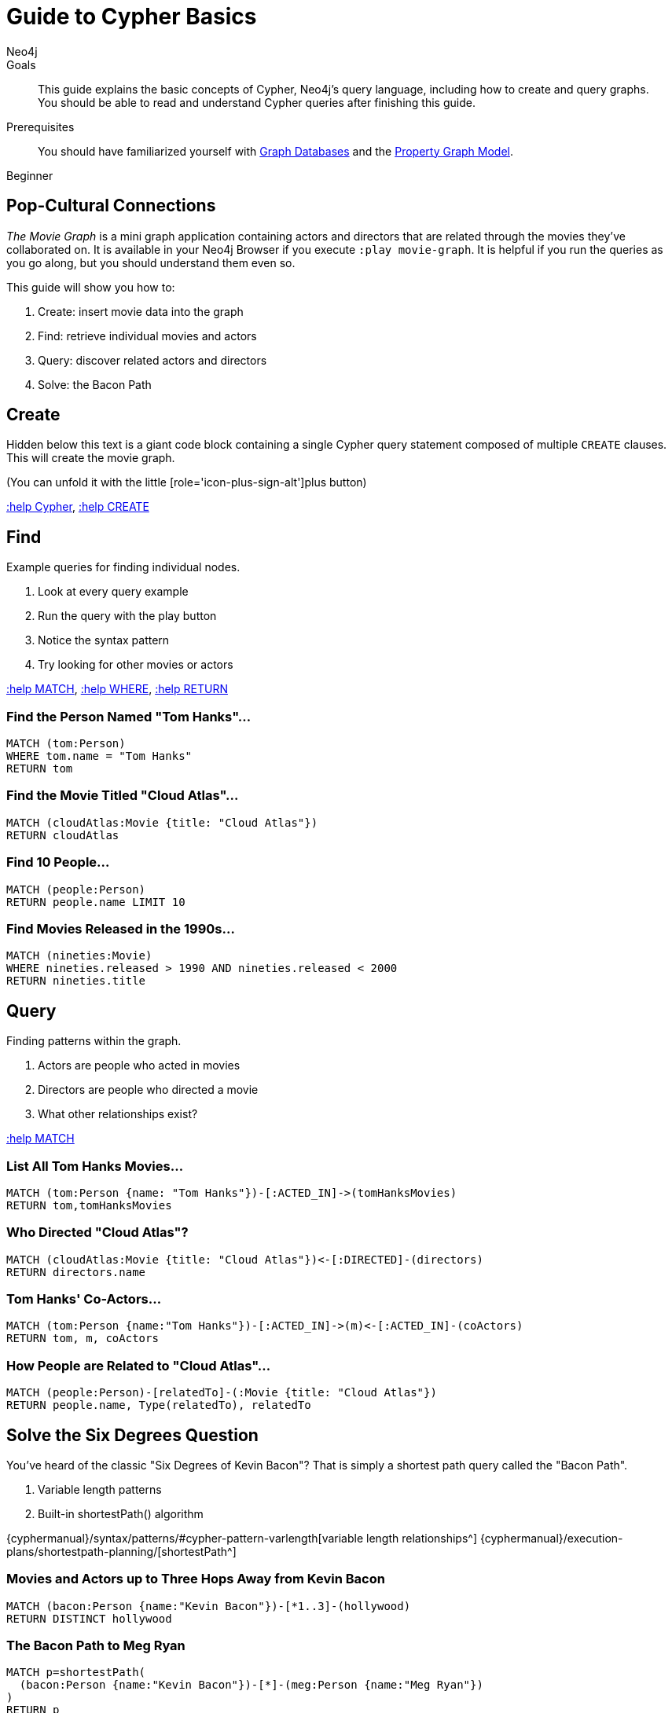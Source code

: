 = Guide to Cypher Basics
:level: Beginner
:page-level: Beginner
:author: Neo4j
:category: cypher
:tags: cypher, queries, graph-queries, movie-graph, cypher-example

.Goals
[abstract]
This guide explains the basic concepts of Cypher, Neo4j's query language, including how to create and query graphs.
You should be able to read and understand Cypher queries after finishing this guide.

.Prerequisites
[abstract]
You should have familiarized yourself with link:/developer/get-started/graph-database[Graph Databases] and the link:/developer/get-started/graph-database#property-graph[Property Graph Model].

[role=expertise {level}]
{level}

[#cypher-basics]
== Pop-Cultural Connections
_The Movie Graph_ is a mini graph application containing actors and directors that are related through the movies they've collaborated on.
It is available in your Neo4j Browser if you execute `:play movie-graph`.
It is helpful if you run the queries as you go along, but you should understand them even so.

This guide will show you how to:

1. Create: insert movie data into the graph
2. Find: retrieve individual movies and actors
3. Query: discover related actors and directors
4. Solve: the Bacon Path

[#cypher-movie-create]
== Create

Hidden below this text is a giant code block containing a single Cypher query statement composed of multiple `CREATE` clauses.
This will create the movie graph.

(You can unfold it with the little [role='icon-plus-sign-alt']plus button)

<<CYPHER,+:help Cypher+>>, <<CREATE,+:help CREATE+>>

[#cypher-movie-find]
== Find

Example queries for finding individual nodes.

1. Look at every query example
2. Run the query with the play button
3. Notice the syntax pattern
4. Try looking for other movies or actors

<<MATCH,+:help MATCH+>>, <<WHERE,+:help WHERE+>>, <<RETURN,+:help RETURN+>>

=== Find the Person Named "Tom Hanks"...

[source, cypher]
----
MATCH (tom:Person)
WHERE tom.name = "Tom Hanks"
RETURN tom
----

//graph_result
//table

=== Find the Movie Titled "Cloud Atlas"...

[source, cypher]
----
MATCH (cloudAtlas:Movie {title: "Cloud Atlas"})
RETURN cloudAtlas
----

//graph_result

//table

=== Find 10 People...

[source, cypher]
----
MATCH (people:Person)
RETURN people.name LIMIT 10
----

// table

=== Find Movies Released in the 1990s...

[source, cypher]
----
MATCH (nineties:Movie)
WHERE nineties.released > 1990 AND nineties.released < 2000
RETURN nineties.title
----

//table

[#cypher-movie-query]
== Query

Finding patterns within the graph.

1. Actors are people who acted in movies
2. Directors are people who directed a movie
3. What other relationships exist?

<<MATCH,+:help MATCH+>>


=== List All Tom Hanks Movies...

[source, cypher]
----
MATCH (tom:Person {name: "Tom Hanks"})-[:ACTED_IN]->(tomHanksMovies)
RETURN tom,tomHanksMovies
----

//graph_result

//table


=== Who Directed "Cloud Atlas"?

[source, cypher]
----
MATCH (cloudAtlas:Movie {title: "Cloud Atlas"})<-[:DIRECTED]-(directors)
RETURN directors.name
----

//table


=== Tom Hanks' Co-Actors...

[source, cypher]
----
MATCH (tom:Person {name:"Tom Hanks"})-[:ACTED_IN]->(m)<-[:ACTED_IN]-(coActors)
RETURN tom, m, coActors
----

//graph_result

//table


=== How People are Related to "Cloud Atlas"...

[source, cypher]
----
MATCH (people:Person)-[relatedTo]-(:Movie {title: "Cloud Atlas"})
RETURN people.name, Type(relatedTo), relatedTo
----

//table

[#cypher-paths]
== Solve the Six Degrees Question

You've heard of the classic "Six Degrees of Kevin Bacon"?
That is simply a shortest path query called the "Bacon Path".

1. Variable length patterns
2. Built-in shortestPath() algorithm

{cyphermanual}/syntax/patterns/#cypher-pattern-varlength[variable length relationships^]
{cyphermanual}/execution-plans/shortestpath-planning/[shortestPath^]


=== Movies and Actors up to Three Hops Away from Kevin Bacon

[source, cypher]
----
MATCH (bacon:Person {name:"Kevin Bacon"})-[*1..3]-(hollywood)
RETURN DISTINCT hollywood
----

//graph_result

//table


=== The Bacon Path to Meg Ryan

[source, cypher]
----
MATCH p=shortestPath(
  (bacon:Person {name:"Kevin Bacon"})-[*]-(meg:Person {name:"Meg Ryan"})
)
RETURN p
----

//graph_result

//table

[#cypher-movie-cleanup]
== Clean Up

When you're done experimenting, you can remove the movie data set.

[NOTE]
1. Nodes can't be deleted if relationships to them exist
2. Delete both nodes and relationships together

[WARNING]
This will remove all Person and Movie nodes!

* <<DELETE,+:help DELETE+>>


=== Delete All Movie and Person Nodes and their Relationships

//output

[source, cypher]
----
MATCH (a:Person),(m:Movie)
OPTIONAL MATCH (a)-[r1]-(), (m)-[r2]-()
DELETE a,r1,m,r2
----

=== Prove that the Movie Graph is Gone

[source, cypher]
----
MATCH (n)
RETURN count(*)
----

//table
